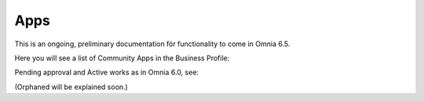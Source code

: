 Apps
========

This is an ongoing, preliminary documentation för functionality to come in Omnia 6.5.

Here you will see a list of Community Apps in the Business Profile:

.. image:: communities-apps.png

Pending approval and Active works as in Omnia 6.0, see: 

(Orphaned will be explained soon.)

